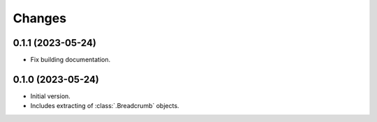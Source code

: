 Changes
=======

0.1.1 (2023-05-24)
------------------

* Fix building documentation.

0.1.0 (2023-05-24)
------------------

* Initial version.
* Includes extracting of :class:`.Breadcrumb` objects.
